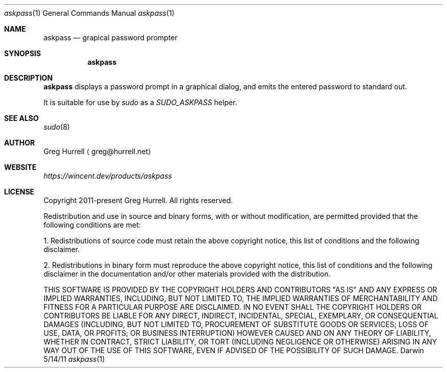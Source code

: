 .Dd 5/14/11
.Dt askpass 1
.Os Darwin
.Sh NAME
.Nm askpass
.Nd grapical password prompter
.Sh SYNOPSIS
.Nm
.Sh DESCRIPTION
.Nm
displays a password prompt in a graphical dialog, and emits the entered password
to standard out.
.Pp
It is suitable for use by
.Ar sudo
as a
.Ar SUDO_ASKPASS
helper.
.Sh SEE ALSO 
.Xr sudo 8
.\" .Sh BUGS
.\" .Sh HISTORY
.Sh AUTHOR
.An "Greg Hurrell"
\[la]greg@hurrell.net\[ra]
.Sh WEBSITE
.Ad https://wincent.dev/products/askpass
.Sh LICENSE
Copyright 2011-present Greg Hurrell. All rights reserved.
.Pp
Redistribution and use in source and binary forms, with or without
modification, are permitted provided that the following conditions are met:
.Pp
1. Redistributions of source code must retain the above copyright notice,
this list of conditions and the following disclaimer.
.Pp
2. Redistributions in binary form must reproduce the above copyright notice,
this list of conditions and the following disclaimer in the documentation
and/or other materials provided with the distribution.
.Pp
THIS SOFTWARE IS PROVIDED BY THE COPYRIGHT HOLDERS AND CONTRIBUTORS "AS IS"
AND ANY EXPRESS OR IMPLIED WARRANTIES, INCLUDING, BUT NOT LIMITED TO, THE
IMPLIED WARRANTIES OF MERCHANTABILITY AND FITNESS FOR A PARTICULAR PURPOSE
ARE DISCLAIMED. IN NO EVENT SHALL THE COPYRIGHT HOLDERS OR CONTRIBUTORS BE
LIABLE FOR ANY DIRECT, INDIRECT, INCIDENTAL, SPECIAL, EXEMPLARY, OR
CONSEQUENTIAL DAMAGES (INCLUDING, BUT NOT LIMITED TO, PROCUREMENT OF
SUBSTITUTE GOODS OR SERVICES; LOSS OF USE, DATA, OR PROFITS; OR BUSINESS
INTERRUPTION) HOWEVER CAUSED AND ON ANY THEORY OF LIABILITY, WHETHER IN
CONTRACT, STRICT LIABILITY, OR TORT (INCLUDING NEGLIGENCE OR OTHERWISE)
ARISING IN ANY WAY OUT OF THE USE OF THIS SOFTWARE, EVEN IF ADVISED OF THE
POSSIBILITY OF SUCH DAMAGE.
